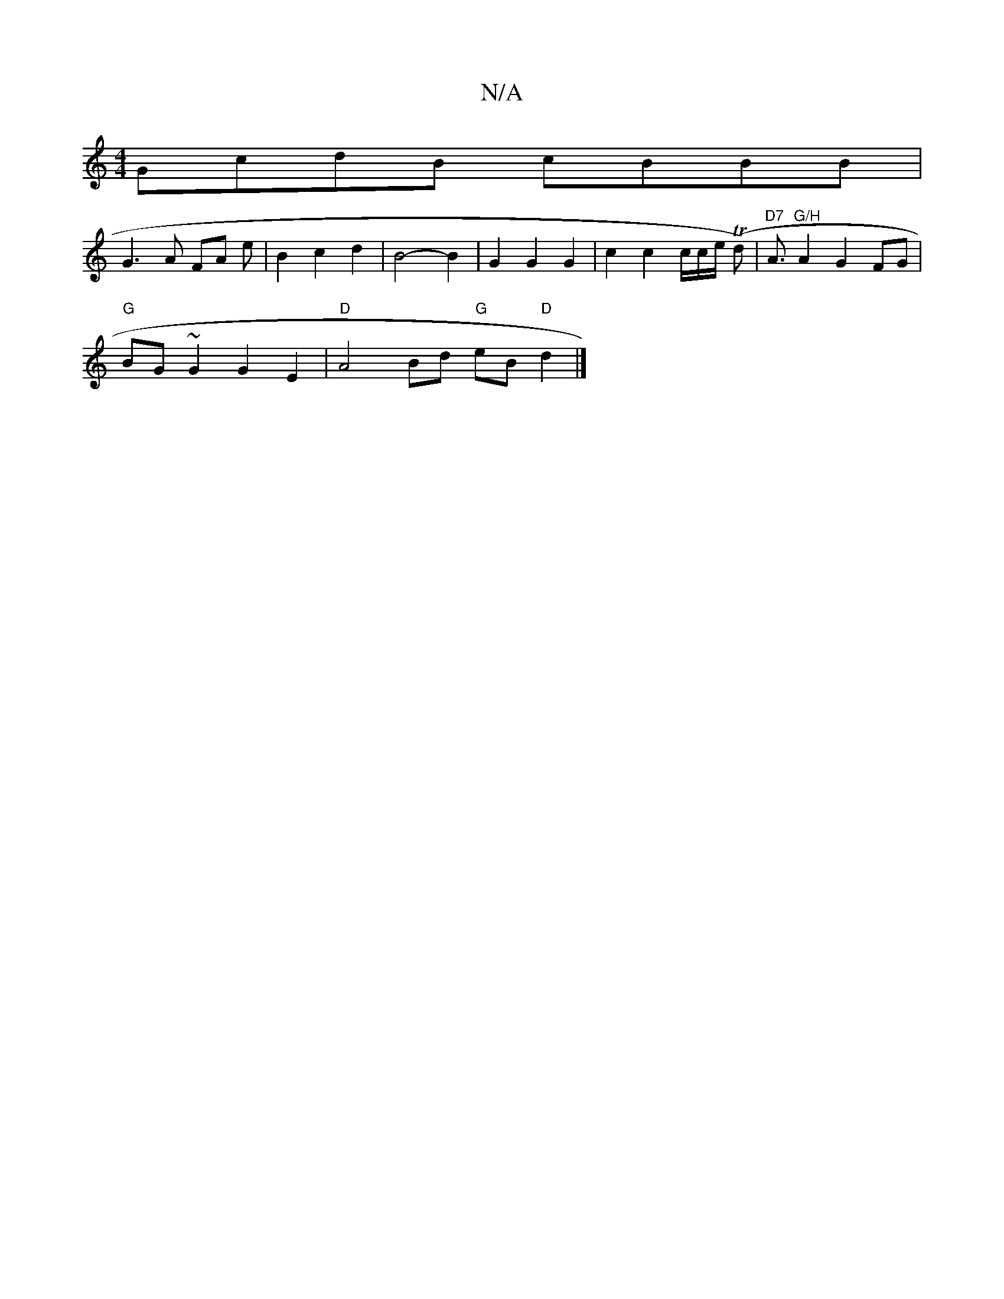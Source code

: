 X:1
T:N/A
M:4/4
R:N/A
K:Cmajor
GcdB cBBB|
G3A FA e | B2 c2 d2|B4- B2 | G2 G2 G2 | c2 c2 c/c/e/ (Td)| "D7"A3/2 "G/H"A2G2FG|
"G"BG~G2 G2 E2 | "D" A4 Bd "G" eB "D"d2 |]

|:adg fdc|
Bdf g2b|a2b ff/g/a|geb g3|a3 a2 d e|d3e d3|dBG AGA|BG